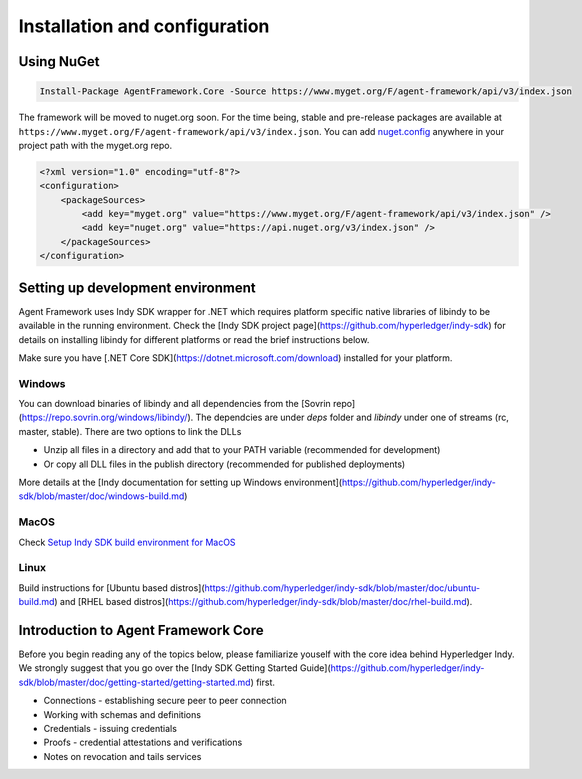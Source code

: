 
******************************
Installation and configuration
******************************

Using NuGet
===========

.. code-block:: bash

    Install-Package AgentFramework.Core -Source https://www.myget.org/F/agent-framework/api/v3/index.json


The framework will be moved to nuget.org soon. For the time being, stable and pre-release packages are available at ``https://www.myget.org/F/agent-framework/api/v3/index.json``.
You can add `nuget.config
<nuget.config>`_ anywhere in your project path with the myget.org repo.

.. code-block:: xml

    <?xml version="1.0" encoding="utf-8"?>
    <configuration>
        <packageSources>
            <add key="myget.org" value="https://www.myget.org/F/agent-framework/api/v3/index.json" />
            <add key="nuget.org" value="https://api.nuget.org/v3/index.json" />
        </packageSources>
    </configuration>

Setting up development environment
==================================

Agent Framework uses Indy SDK wrapper for .NET which requires platform specific native libraries of libindy to be available in the running environment.
Check the [Indy SDK project page](https://github.com/hyperledger/indy-sdk) for details on installing libindy for different platforms or read the brief instructions below.

Make sure you have [.NET Core SDK](https://dotnet.microsoft.com/download) installed for your platform.

Windows
-------

You can download binaries of libindy and all dependencies from the [Sovrin repo](https://repo.sovrin.org/windows/libindy/). The dependcies are under `deps` folder and `libindy` under one of streams (rc, master, stable). There are two options to link the DLLs

- Unzip all files in a directory and add that to your PATH variable (recommended for development)
- Or copy all DLL files in the publish directory (recommended for published deployments)

More details at the [Indy documentation for setting up Windows environment](https://github.com/hyperledger/indy-sdk/blob/master/doc/windows-build.md)

MacOS
-----

Check `Setup Indy SDK build environment for MacOS
<https://github.com/hyperledger/indy-sdk/blob/master/doc/mac-build.md>`_

Linux
-----

Build instructions for [Ubuntu based distros](https://github.com/hyperledger/indy-sdk/blob/master/doc/ubuntu-build.md) and [RHEL
based distros](https://github.com/hyperledger/indy-sdk/blob/master/doc/rhel-build.md).

Introduction to Agent Framework Core
====================================

Before you begin reading any of the topics below, please familiarize youself with the core idea behind Hyperledger Indy.
We strongly suggest that you go over the [Indy SDK Getting Started Guide](https://github.com/hyperledger/indy-sdk/blob/master/doc/getting-started/getting-started.md) first.

- Connections - establishing secure peer to peer connection
- Working with schemas and definitions
- Credentials - issuing credentials
- Proofs - credential attestations and verifications
- Notes on revocation and tails services
